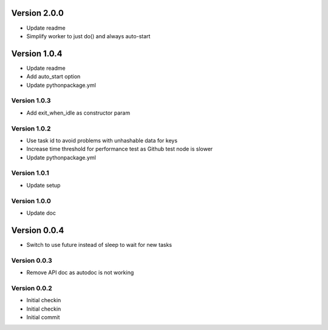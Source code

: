 Version 2.0.0
================================================================================

* Update readme
* Simplify worker to just do() and always auto-start

Version 1.0.4
================================================================================

* Update readme
* Add auto_start option
* Update pythonpackage.yml

Version 1.0.3
--------------------------------------------------------------------------------

* Add exit_when_idle as constructor param

Version 1.0.2
--------------------------------------------------------------------------------

* Use task id to avoid problems with unhashable data for keys
* Increase time threshold for performance test as Github test node is slower
* Update pythonpackage.yml

Version 1.0.1
--------------------------------------------------------------------------------

* Update setup

Version 1.0.0
--------------------------------------------------------------------------------

* Update doc

Version 0.0.4
================================================================================

* Switch to use future instead of sleep to wait for new tasks

Version 0.0.3
--------------------------------------------------------------------------------

* Remove API doc as autodoc is not working

Version 0.0.2
--------------------------------------------------------------------------------

* Initial checkin
* Initial checkin
* Initial commit
